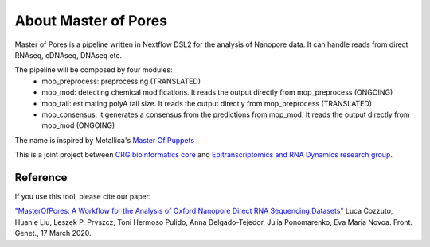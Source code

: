 .. _home-page-about:

*******************
About Master of Pores
*******************

.. autosummary::
   :toctree: generated

Master of Pores is a pipeline written in Nextflow DSL2 for the analysis of Nanopore data. It can handle reads from direct RNAseq, cDNAseq, DNAseq etc.

The pipeline will be composed by four modules:
   - mop_preprocess: preprocessing (TRANSLATED)
   - mop_mod: detecting chemical modifications. It reads the output directly from mop_preprocess (ONGOING)
   - mop_tail: estimating polyA tail size. It reads the output directly from mop_preprocess (TRANSLATED)
   - mop_consensus: it generates a consensus from the predictions from mop_mod. It reads the output directly from mop_mod (ONGOING)


The name is inspired by Metallica's `Master Of Puppets <https://www.youtube.com/watch?v=S7blkui3nQc>`_

.. image:: ../img/goku3.png
  :width: 600  

This is a joint project between `CRG bioinformatics core <https://biocore.crg.eu/>`_ and `Epitranscriptomics and RNA Dynamics research group <https://public-docs.crg.es/enovoa/public/website/index.html>`_.


Reference
======================

If you use this tool, please cite our paper:

`"MasterOfPores: A Workflow for the Analysis of Oxford Nanopore Direct RNA Sequencing Datasets" <https://doi.org/10.3389/fgene.2020.00211](https://www.frontiersin.org/articles/10.3389/fgene.2020.00211/full>`_ Luca Cozzuto, Huanle Liu, Leszek P. Pryszcz, Toni Hermoso Pulido, Anna Delgado-Tejedor, Julia Ponomarenko, Eva Maria Novoa. Front. Genet., 17 March 2020.



